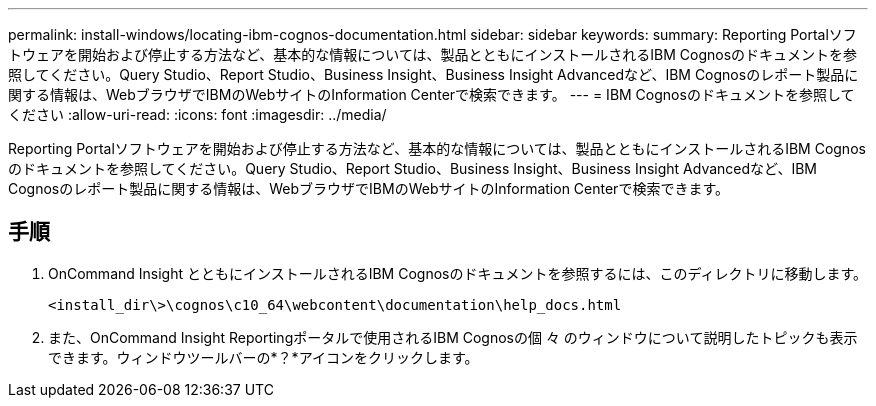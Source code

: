 ---
permalink: install-windows/locating-ibm-cognos-documentation.html 
sidebar: sidebar 
keywords:  
summary: Reporting Portalソフトウェアを開始および停止する方法など、基本的な情報については、製品とともにインストールされるIBM Cognosのドキュメントを参照してください。Query Studio、Report Studio、Business Insight、Business Insight Advancedなど、IBM Cognosのレポート製品に関する情報は、WebブラウザでIBMのWebサイトのInformation Centerで検索できます。 
---
= IBM Cognosのドキュメントを参照してください
:allow-uri-read: 
:icons: font
:imagesdir: ../media/


[role="lead"]
Reporting Portalソフトウェアを開始および停止する方法など、基本的な情報については、製品とともにインストールされるIBM Cognosのドキュメントを参照してください。Query Studio、Report Studio、Business Insight、Business Insight Advancedなど、IBM Cognosのレポート製品に関する情報は、WebブラウザでIBMのWebサイトのInformation Centerで検索できます。



== 手順

. OnCommand Insight とともにインストールされるIBM Cognosのドキュメントを参照するには、このディレクトリに移動します。
+
`<install_dir\>\cognos\c10_64\webcontent\documentation\help_docs.html`

. また、OnCommand Insight Reportingポータルで使用されるIBM Cognosの個 々 のウィンドウについて説明したトピックも表示できます。ウィンドウツールバーの*？*アイコンをクリックします。

